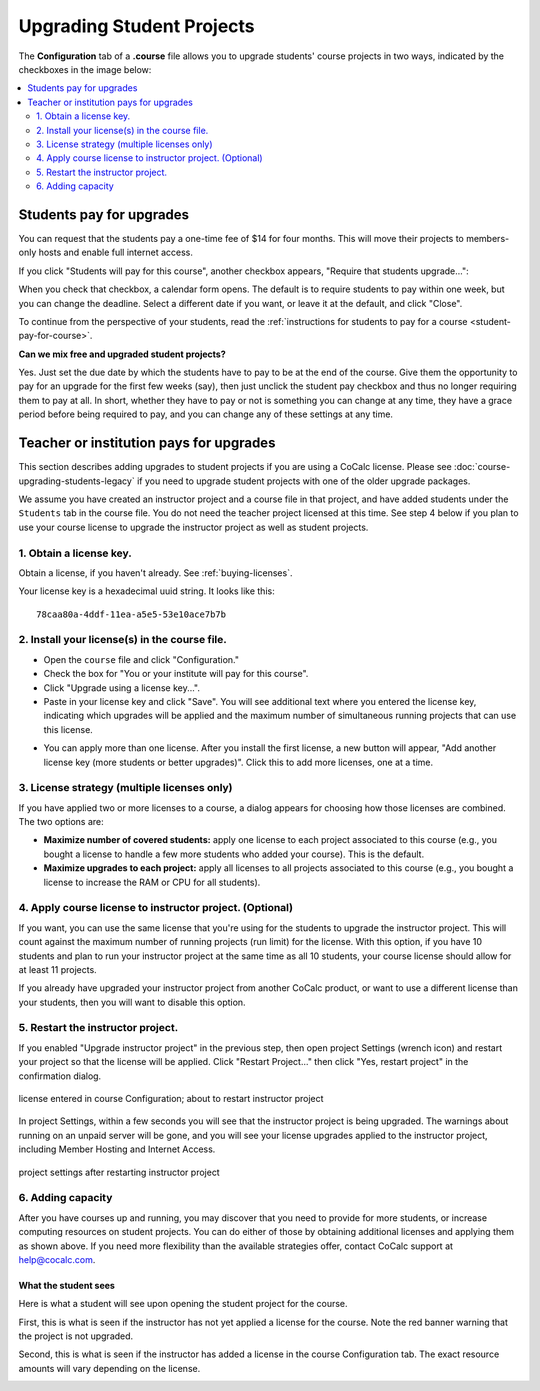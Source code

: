 
.. _course-upgrading-students:

=============================
Upgrading Student Projects
=============================


The **Configuration** tab of a **.course** file allows you to upgrade students' course projects in two ways, indicated by the checkboxes in the image below:

.. image:: img/teaching/upgrading_students.png
     :width: 75%
     :align: center
     :alt: student pay vs institute pays, choices for upgrading student projects


.. contents::
   :local:
   :depth: 2

.. index:: Upgrading students; students pay
.. _course-students-pay:

----------------------------------------------------
Students pay for upgrades
----------------------------------------------------

You can request that the students pay a one-time fee of $14 for four months.
This will move their projects to members-only hosts and enable full internet access.

If you click "Students will pay for this course", another checkbox appears, "Require that students upgrade...":

.. image:: img/teaching/students-pay-2.png
     :width: 50%
     :align: center
     :alt: student pay, step 1


When you check that checkbox, a calendar form opens. The default is to require students to pay within one week, but you can change the deadline. Select a different date if you want, or leave it at the default, and click "Close".

.. image:: img/teaching/students-pay-3.png
     :width: 50%
     :align: center
     :alt: student pay, step 2

To continue from the perspective of your students,
read the :ref:`instructions for students to pay for a course <student-pay-for-course>`.

**Can we mix free and upgraded student projects?**

Yes.
Just set the due date by which the students have to pay to be at the end of the course.
Give them the opportunity to pay for an upgrade for the first few weeks (say),
then just unclick the student pay checkbox and thus no longer requiring them to pay at all.
In short, whether they have to pay or not is something you can change at any time,
they have a grace period before being required to pay,
and you can change any of these settings at any time.


.. index:: Upgrading students; institution pays
.. _inst-pays:

--------------------------------------------
Teacher or institution pays for upgrades
--------------------------------------------

This section describes adding upgrades to student projects if you are using a CoCalc license. Please see :doc:`course-upgrading-students-legacy` if you need to upgrade student projects with one of the older upgrade packages.

We assume you have created an instructor project and a course file in that project, and have added students under the ``Students`` tab in the course file. You do not need the teacher project licensed at this time. See step 4 below if you plan to use your course license to upgrade the instructor project as well as student projects.

1. Obtain a license key.
------------------------

Obtain a license, if you haven't already. See :ref:`buying-licenses`.

Your license key is a hexadecimal uuid string. It looks like this::

    78caa80a-4ddf-11ea-a5e5-53e10ace7b7b

.. _install-course-license:

2. Install your license(s) in the course file.
-----------------------------------------------

- Open the ``course`` file and click "Configuration."
- Check the box for "You or your institute will pay for this course".
- Click "Upgrade using a license key...".
- Paste in your license key and click "Save". You will see additional text where you entered the license key, indicating which upgrades will be applied and the maximum number of simultaneous running projects that can use this license.

.. image:: img/teaching/site-lic-course-config.png
     :width: 85%
     :align: center
     :alt: Adding a license key in course configuration.

- You can apply more than one license. After you install the first license, a new button will appear, "Add another license key (more students or better upgrades)". Click this to add more licenses, one at a time.

.. index:: Site licenses; course strategy

3. License strategy (multiple licenses only)
---------------------------------------------

If you have applied two or more licenses to a course, a dialog appears
for choosing how those licenses are combined. The two options are:

- **Maximize number of covered students:** apply one license to each project associated to this course (e.g., you bought a license to handle a few more students who added your course). This is the default.
- **Maximize upgrades to each project:** apply all licenses to all projects associated to this course (e.g., you bought a license to increase the RAM or CPU for all students).

.. image:: img/teaching/license-strategy.png
     :width: 85%
     :align: center
     :alt: maximize no. of covered students vs. upgrades to each project


4. Apply course license to instructor project. (Optional)
---------------------------------------------------------

If you want, you can use the same license that you're using for the students to upgrade the instructor project. This will count against the maximum number of running projects (run limit) for the license. With this option, if you have 10 students and plan to run your instructor project at the same time as all 10 students, your course license should allow for at least 11 projects.

If you already have upgraded your instructor project from another CoCalc product, or want to use a different license than your students, then you will want to disable this option.

.. image:: img/teaching/upgrade-instructor-project.png
     :width: 85%
     :align: center
     :alt: enable/disable upgrading instructor project


5. Restart the instructor project.
--------------------------------

If you enabled "Upgrade instructor project" in the previous step, then open project Settings (wrench icon) and restart your project so that the license will be applied. Click "Restart Project..." then click "Yes, restart project" in the confirmation dialog.

.. figure:: img/teaching/site-lic-course-restart-pre.png
     :width: 85%
     :align: center
     :alt: restarting instructor project after license change

     license entered in course Configuration; about to restart instructor project


In project Settings, within a few seconds you will see that the instructor project is being upgraded. The warnings about running on an unpaid server will be gone, and you will see your license upgrades applied to the instructor project, including Member Hosting and Internet Access.

.. figure:: img/teaching/site-lic-course-restart-post.png
     :width: 85%
     :align: center
     :alt: confirm member hosting and internet access applied to instructor project

     project settings after restarting instructor project

.. index:: Site licenses; adding capacity to course

6. Adding capacity
-------------------

After you have courses up and running, you may discover that you need to provide for more students,
or increase computing resources on student projects. You can do either of those by obtaining
additional licenses and applying them as shown above.
If you need more flexibility than the available strategies offer,
contact CoCalc support at help@cocalc.com.

What the student sees
============================

Here is what a student will see upon opening the student project for the course.

First, this is what is seen if the instructor has not yet applied a license for the course. Note the red banner warning that the project is not upgraded.

.. image:: img/teaching/inst-pay-03-student-before.png
     :width: 50%
     :align: center
     :alt: Student project quotas before applying course license.

Second, this is what is seen if the instructor has added a license in the course Configuration tab. The exact resource amounts will vary depending on the license.

.. image:: img/teaching/student-license-view.jpg
     :width: 50%
     :align: center
     :alt: Student project quotas after applying course license.
